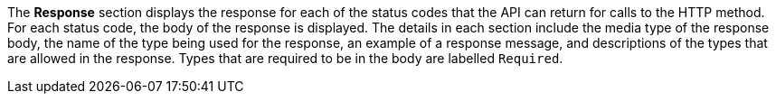 The *Response* section displays the response for each of the status codes that the API can return for calls to the HTTP method. For each status code, the body of the response is displayed. The details in each section include the media type of the response body, the name of the type being used for the response, an example of a response message, and descriptions of the types that are allowed in the response. Types that are required to be in the body are labelled `Required`.
